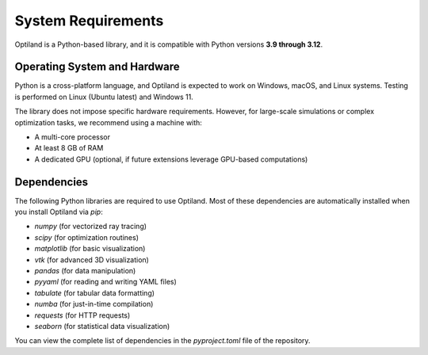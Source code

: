System Requirements
===================

Optiland is a Python-based library, and it is compatible with Python versions **3.9 through 3.12**. 

Operating System and Hardware
-----------------------------

Python is a cross-platform language, and Optiland is expected to work on Windows, macOS, and Linux systems.
Testing is performed on Linux (Ubuntu latest) and Windows 11. 

The library does not impose specific hardware requirements. However, for large-scale simulations or complex optimization tasks, we recommend using a machine with:

- A multi-core processor
- At least 8 GB of RAM
- A dedicated GPU (optional, if future extensions leverage GPU-based computations)

Dependencies
------------

The following Python libraries are required to use Optiland. Most of these dependencies are automatically installed when you install Optiland via `pip`:

- `numpy` (for vectorized ray tracing)
- `scipy` (for optimization routines)
- `matplotlib` (for basic visualization)
- `vtk` (for advanced 3D visualization)
- `pandas` (for data manipulation)
- `pyyaml` (for reading and writing YAML files)
- `tabulate` (for tabular data formatting)
- `numba` (for just-in-time compilation)
- `requests` (for HTTP requests)
- `seaborn` (for statistical data visualization)

You can view the complete list of dependencies in the `pyproject.toml` file of the repository.
